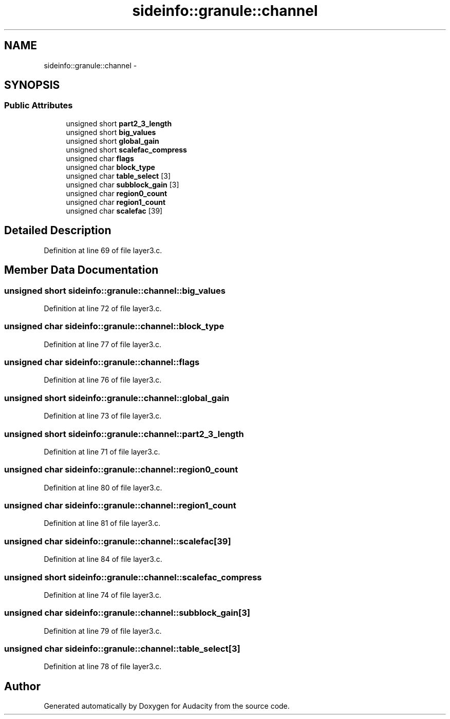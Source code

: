 .TH "sideinfo::granule::channel" 3 "Thu Apr 28 2016" "Audacity" \" -*- nroff -*-
.ad l
.nh
.SH NAME
sideinfo::granule::channel \- 
.SH SYNOPSIS
.br
.PP
.SS "Public Attributes"

.in +1c
.ti -1c
.RI "unsigned short \fBpart2_3_length\fP"
.br
.ti -1c
.RI "unsigned short \fBbig_values\fP"
.br
.ti -1c
.RI "unsigned short \fBglobal_gain\fP"
.br
.ti -1c
.RI "unsigned short \fBscalefac_compress\fP"
.br
.ti -1c
.RI "unsigned char \fBflags\fP"
.br
.ti -1c
.RI "unsigned char \fBblock_type\fP"
.br
.ti -1c
.RI "unsigned char \fBtable_select\fP [3]"
.br
.ti -1c
.RI "unsigned char \fBsubblock_gain\fP [3]"
.br
.ti -1c
.RI "unsigned char \fBregion0_count\fP"
.br
.ti -1c
.RI "unsigned char \fBregion1_count\fP"
.br
.ti -1c
.RI "unsigned char \fBscalefac\fP [39]"
.br
.in -1c
.SH "Detailed Description"
.PP 
Definition at line 69 of file layer3\&.c\&.
.SH "Member Data Documentation"
.PP 
.SS "unsigned short sideinfo::granule::channel::big_values"

.PP
Definition at line 72 of file layer3\&.c\&.
.SS "unsigned char sideinfo::granule::channel::block_type"

.PP
Definition at line 77 of file layer3\&.c\&.
.SS "unsigned char sideinfo::granule::channel::flags"

.PP
Definition at line 76 of file layer3\&.c\&.
.SS "unsigned short sideinfo::granule::channel::global_gain"

.PP
Definition at line 73 of file layer3\&.c\&.
.SS "unsigned short sideinfo::granule::channel::part2_3_length"

.PP
Definition at line 71 of file layer3\&.c\&.
.SS "unsigned char sideinfo::granule::channel::region0_count"

.PP
Definition at line 80 of file layer3\&.c\&.
.SS "unsigned char sideinfo::granule::channel::region1_count"

.PP
Definition at line 81 of file layer3\&.c\&.
.SS "unsigned char sideinfo::granule::channel::scalefac[39]"

.PP
Definition at line 84 of file layer3\&.c\&.
.SS "unsigned short sideinfo::granule::channel::scalefac_compress"

.PP
Definition at line 74 of file layer3\&.c\&.
.SS "unsigned char sideinfo::granule::channel::subblock_gain[3]"

.PP
Definition at line 79 of file layer3\&.c\&.
.SS "unsigned char sideinfo::granule::channel::table_select[3]"

.PP
Definition at line 78 of file layer3\&.c\&.

.SH "Author"
.PP 
Generated automatically by Doxygen for Audacity from the source code\&.
